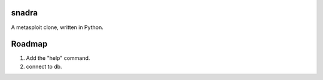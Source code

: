 ======
snadra
======

A metasploit clone, written in Python.

=======
Roadmap
=======
1. Add the "help" command.
2. connect to db.
